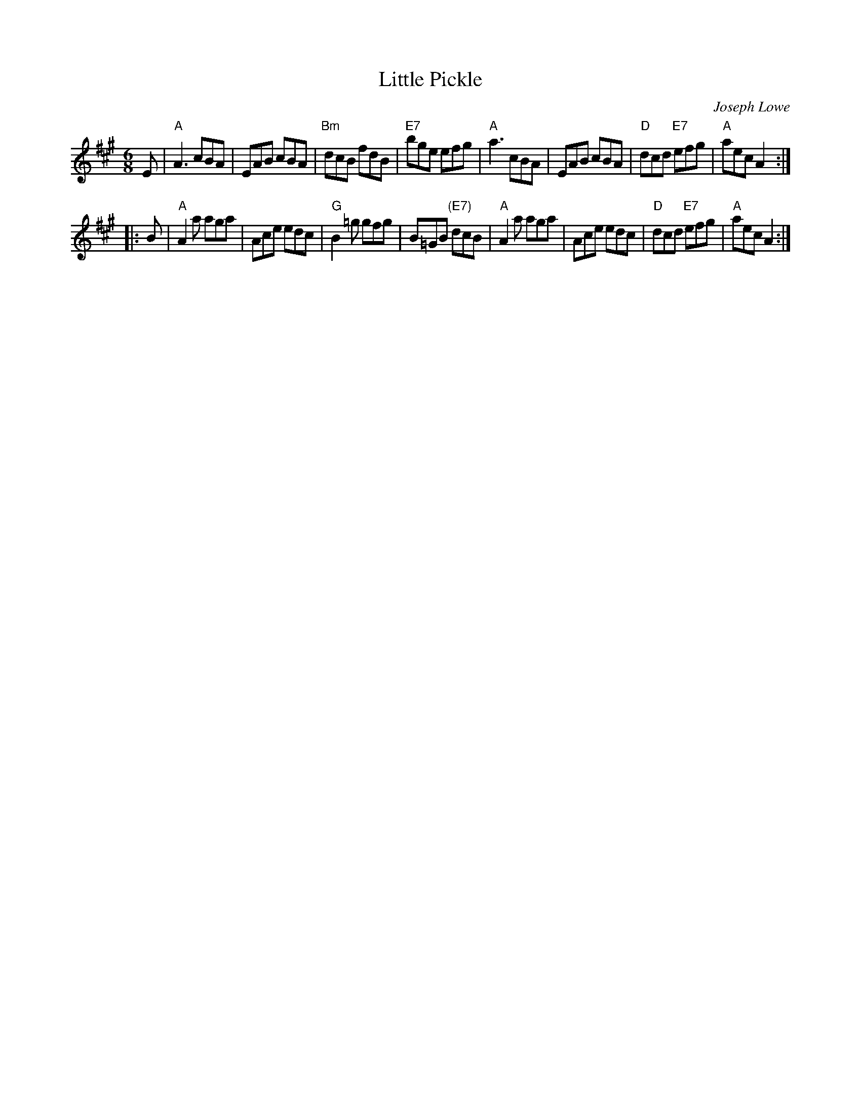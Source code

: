 X: 1
T: Little Pickle
C: Joseph Lowe
B: Lowe's 4th Collection
Z: 1997 John Chambers <jc:trillian.mit.edu>
S: Handwritten MS from Barbara McOwen
R: jig
M: 6/8
L: 1/8
K: A
E |\
"A"A3 cBA | EAB cBA | "Bm"dcB fdB | "E7"bge efg |\
"A"a3 cBA | EAB cBA | "D"dcd "E7"efg | "A"aec A2 :|
|: B |\
"A"A2a aga | Ace edc | "G"B2=g gfg | B=GB "(E7)"dcB |\
"A"A2a aga | Ace edc | "D"dcd "E7"efg | "A"aec A2 :|
